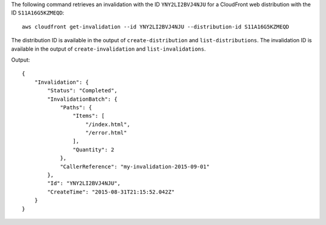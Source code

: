 The following command retrieves an invalidation with the ID ``YNY2LI2BVJ4NJU`` for a CloudFront web distribution with the ID ``S11A16G5KZMEQD``::

  aws cloudfront get-invalidation --id YNY2LI2BVJ4NJU --distribution-id S11A16G5KZMEQD

The distribution ID is available in the output of ``create-distribution`` and ``list-distributions``. The invalidation ID is available in the output of ``create-invalidation`` and ``list-invalidations``.

Output::

  {
      "Invalidation": {
          "Status": "Completed",
          "InvalidationBatch": {
              "Paths": {
                  "Items": [
                      "/index.html",
                      "/error.html"
                  ],
                  "Quantity": 2
              },
              "CallerReference": "my-invalidation-2015-09-01"
          },
          "Id": "YNY2LI2BVJ4NJU",
          "CreateTime": "2015-08-31T21:15:52.042Z"
      }
  }
